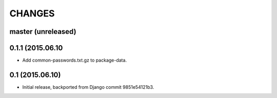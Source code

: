 CHANGES
=======

master (unreleased)
-------------------


0.1.1 (2015.06.10
-----------------

* Add common-passwords.txt.gz to package-data.


0.1 (2015.06.10)
----------------

* Initial release, backported from Django commit 9851e54121b3.
